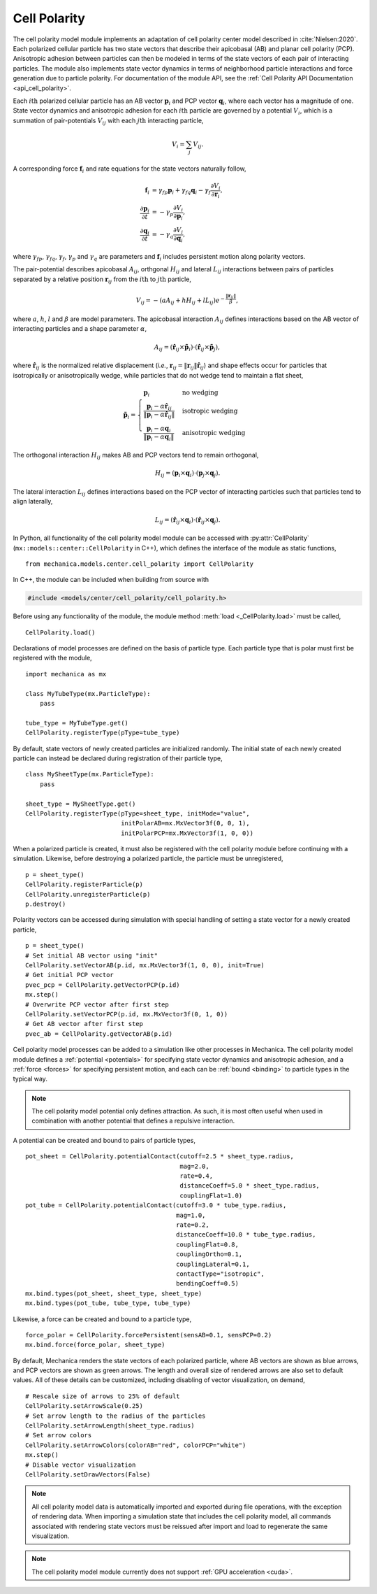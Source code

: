 .. _cell_polarity:

.. py:currentmodule:: mechanica.models.center.cell_polarity

Cell Polarity
^^^^^^^^^^^^^^

The cell polarity model module implements an adaptation of cell polarity center
model described in :cite:`Nielsen:2020`. Each polarized cellular particle has
two state vectors that describe their apicobasal (AB) and planar cell
polarity (PCP). Anisotropic adhesion between particles can then be modeled in terms
of the state vectors of each pair of interacting particles. The module also implements
state vector dynamics in terms of neighborhood particle interactions and force
generation due to particle polarity. For documentation of the module API, see the
:ref:`Cell Polarity API Documentation <api_cell_polarity>`.

Each :math:`i\mathrm{th}` polarized cellular particle has an AB vector :math:`\mathbf{p}_{i}`
and PCP vector :math:`\mathbf{q}_{i}`, where each vector has a magnitude of one. State vector
dynamics and anisotropic adhesion for each :math:`i\mathrm{th}` particle are governed by a
potential :math:`V_{i}`, which is a summation of pair-potentials :math:`V_{ij}` with
each :math:`j\mathrm{th}` interacting particle,

.. math::

    V_{i} = \sum_{j} V_{ij}.

A corresponding force :math:`\mathbf{f}_{i}` and rate equations for the state vectors
naturally follow,

.. math::

    \mathbf{f}_{i} &= \gamma_{fp} \mathbf{p}_{i} + \gamma_{fq} \mathbf{q}_{i} - \gamma_{f} \frac{\partial V_{i}}{\partial \mathbf{r}_{i}}, \\
    \frac{\partial \mathbf{p}_{i}}{\partial t} &= - \gamma_{p} \frac{\partial V_{i}}{\partial \mathbf{p}_{i}}, \\
    \frac{\partial \mathbf{q}_{i}}{\partial t} &= - \gamma_{q} \frac{\partial V_{i}}{\partial \mathbf{q}_{i}},

where :math:`\gamma_{fp}`, :math:`\gamma_{fq}`, :math:`\gamma_{f}`, :math:`\gamma_{p}`
and :math:`\gamma_{q}` are parameters and :math:`\mathbf{f}_{i}` includes persistent
motion along polarity vectors.

The pair-potential describes apicobasal :math:`A_{ij}`, orthgonal :math:`H_{ij}` and
lateral :math:`L_{ij}` interactions between pairs of particles separated by a
relative position :math:`\mathbf{r}_{ij}` from the :math:`i\mathrm{th}` to
:math:`j\mathrm{th}` particle,

.. math::

    V_{ij} = - \left(a A_{ij} + h H_{ij} + l L_{ij} \right) e ^ { - \frac{\lVert \mathbf{r}_{ij} \rVert}{ \beta } },

where :math:`a`, :math:`h`, :math:`l` and :math:`\beta` are model parameters.
The apicobasal interaction :math:`A_{ij}` defines interactions based on the AB
vector of interacting particles and a shape parameter :math:`\alpha`,

.. math::

    A_{ij} = \left(\hat{\mathbf{r}}_{ij} \times \tilde{\mathbf{p}}_{i} \right) \cdot \left(\hat{\mathbf{r}}_{ij} \times \tilde{\mathbf{p}}_{j} \right),

where :math:`\hat{\mathbf{r}}_{ij}` is the normalized relative displacement
(`i.e.`, :math:`\mathbf{r}_{ij} = \lVert \mathbf{r}_{ij} \rVert \hat{\mathbf{r}}_{ij}`)
and shape effects occur for particles that isotropically or anisotropically wedge, while
particles that do not wedge tend to maintain a flat sheet,

.. math::

    \tilde{\mathbf{p}}_{i} =
    \begin{cases}
        \mathbf{p}_{i}  & \mbox{no wedging} \\
        \frac{\mathbf{p}_{i} - \alpha \hat{\mathbf{r}}_{ij}}{\lVert \mathbf{p}_{i} - \alpha \hat{\mathbf{r}}_{ij} \rVert}       & \mbox{isotropic wedging} \\
        \frac{\mathbf{p}_{i} - \alpha \mathbf{q}_{i}}{\lVert \mathbf{p}_{i} - \alpha \mathbf{q}_{i} \rVert}       & \mbox{anisotropic wedging}
    \end{cases}

The orthogonal interaction :math:`H_{ij}` makes AB and PCP vectors tend to
remain orthogonal,

.. math::

    H_{ij} = \left(\mathbf{p}_{i} \times \mathbf{q}_{i} \right) \cdot \left( \mathbf{p}_{j} \times \mathbf{q}_{j} \right).

The lateral interaction :math:`L_{ij}` defines interactions based on the PCP
vector of interacting particles such that particles tend to align laterally,

.. math::

    L_{ij} = \left(\hat{\mathbf{r}}_{ij} \times \mathbf{q}_{i} \right) \cdot \left(\hat{\mathbf{r}}_{ij} \times \mathbf{q}_{j} \right).

In Python, all functionality of the cell polarity model module can be accessed with
:py:attr:`CellPolarity` (``mx::models::center::CellPolarity`` in C++), which defines the
interface of the module as static functions, ::

    from mechanica.models.center.cell_polarity import CellPolarity

In C++, the module can be included when building from source with

.. code-block:: cpp

    #include <models/center/cell_polarity/cell_polarity.h>

Before using any functionality of the module, the module method :meth:`load <_CellPolarity.load>`
must be called, ::

    CellPolarity.load()

Declarations of model processes are defined on the basis of particle type.
Each particle type that is polar must first be registered with the module, ::

    import mechanica as mx

    class MyTubeType(mx.ParticleType):
        pass

    tube_type = MyTubeType.get()
    CellPolarity.registerType(pType=tube_type)

By default, state vectors of newly created particles are initialized randomly.
The initial state of each newly created particle can instead be declared during
registration of their particle type, ::

    class MySheetType(mx.ParticleType):
        pass

    sheet_type = MySheetType.get()
    CellPolarity.registerType(pType=sheet_type, initMode="value",
                              initPolarAB=mx.MxVector3f(0, 0, 1),
                              initPolarPCP=mx.MxVector3f(1, 0, 0))

When a polarized particle is created, it must also be registered with the cell
polarity module before continuing with a simulation. Likewise, before destroying a
polarized particle, the particle must be unregistered, ::

    p = sheet_type()
    CellPolarity.registerParticle(p)
    CellPolarity.unregisterParticle(p)
    p.destroy()

Polarity vectors can be accessed during simulation with special handling of setting
a state vector for a newly created particle, ::

    p = sheet_type()
    # Set initial AB vector using "init"
    CellPolarity.setVectorAB(p.id, mx.MxVector3f(1, 0, 0), init=True)
    # Get initial PCP vector
    pvec_pcp = CellPolarity.getVectorPCP(p.id)
    mx.step()
    # Overwrite PCP vector after first step
    CellPolarity.setVectorPCP(p.id, mx.MxVector3f(0, 1, 0))
    # Get AB vector after first step
    pvec_ab = CellPolarity.getVectorAB(p.id)

Cell polarity model processes can be added to a simulation like other processes in
Mechanica. The cell polarity model module defines a :ref:`potential <potentials>` for
specifying state vector dynamics and anisotropic adhesion, and a :ref:`force <forces>`
for specifying persistent motion, and each can be :ref:`bound <binding>` to particle
types in the typical way.

.. note::

    The cell polarity model potential only defines attraction. As such, it is most often
    useful when used in combination with another potential that defines a repulsive interaction.

A potential can be created and bound to pairs of particle types, ::

    pot_sheet = CellPolarity.potentialContact(cutoff=2.5 * sheet_type.radius,
                                              mag=2.0,
                                              rate=0.4,
                                              distanceCoeff=5.0 * sheet_type.radius,
                                              couplingFlat=1.0)
    pot_tube = CellPolarity.potentialContact(cutoff=3.0 * tube_type.radius,
                                             mag=1.0,
                                             rate=0.2,
                                             distanceCoeff=10.0 * tube_type.radius,
                                             couplingFlat=0.8,
                                             couplingOrtho=0.1,
                                             couplingLateral=0.1,
                                             contactType="isotropic",
                                             bendingCoeff=0.5)
    mx.bind.types(pot_sheet, sheet_type, sheet_type)
    mx.bind.types(pot_tube, tube_type, tube_type)

Likewise, a force can be created and bound to a particle type, ::

    force_polar = CellPolarity.forcePersistent(sensAB=0.1, sensPCP=0.2)
    mx.bind.force(force_polar, sheet_type)

By default, Mechanica renders the state vectors of each polarized particle, where
AB vectors are shown as blue arrows, and PCP vectors are shown as green arrows.
The length and overall size of rendered arrows are also set to default values.
All of these details can be customized, including disabling of vector visualization,
on demand, ::

    # Rescale size of arrows to 25% of default
    CellPolarity.setArrowScale(0.25)
    # Set arrow length to the radius of the particles
    CellPolarity.setArrowLength(sheet_type.radius)
    # Set arrow colors
    CellPolarity.setArrowColors(colorAB="red", colorPCP="white")
    mx.step()
    # Disable vector visualization
    CellPolarity.setDrawVectors(False)

.. note::

    All cell polarity model data is automatically imported and exported during file operations,
    with the exception of rendering data. When importing a simulation state that includes the
    cell polarity model, all commands associated with rendering state vectors must be reissued
    after import and load to regenerate the same visualization.

.. note::

    The cell polarity model module currently does not support :ref:`GPU acceleration <cuda>`.
